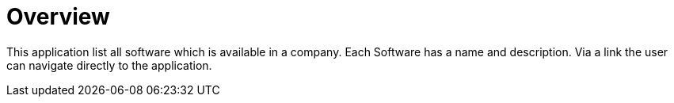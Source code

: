 = Overview

This application list all software which is available in a company. Each Software has a name and description. Via a link the user can navigate directly to the application.

